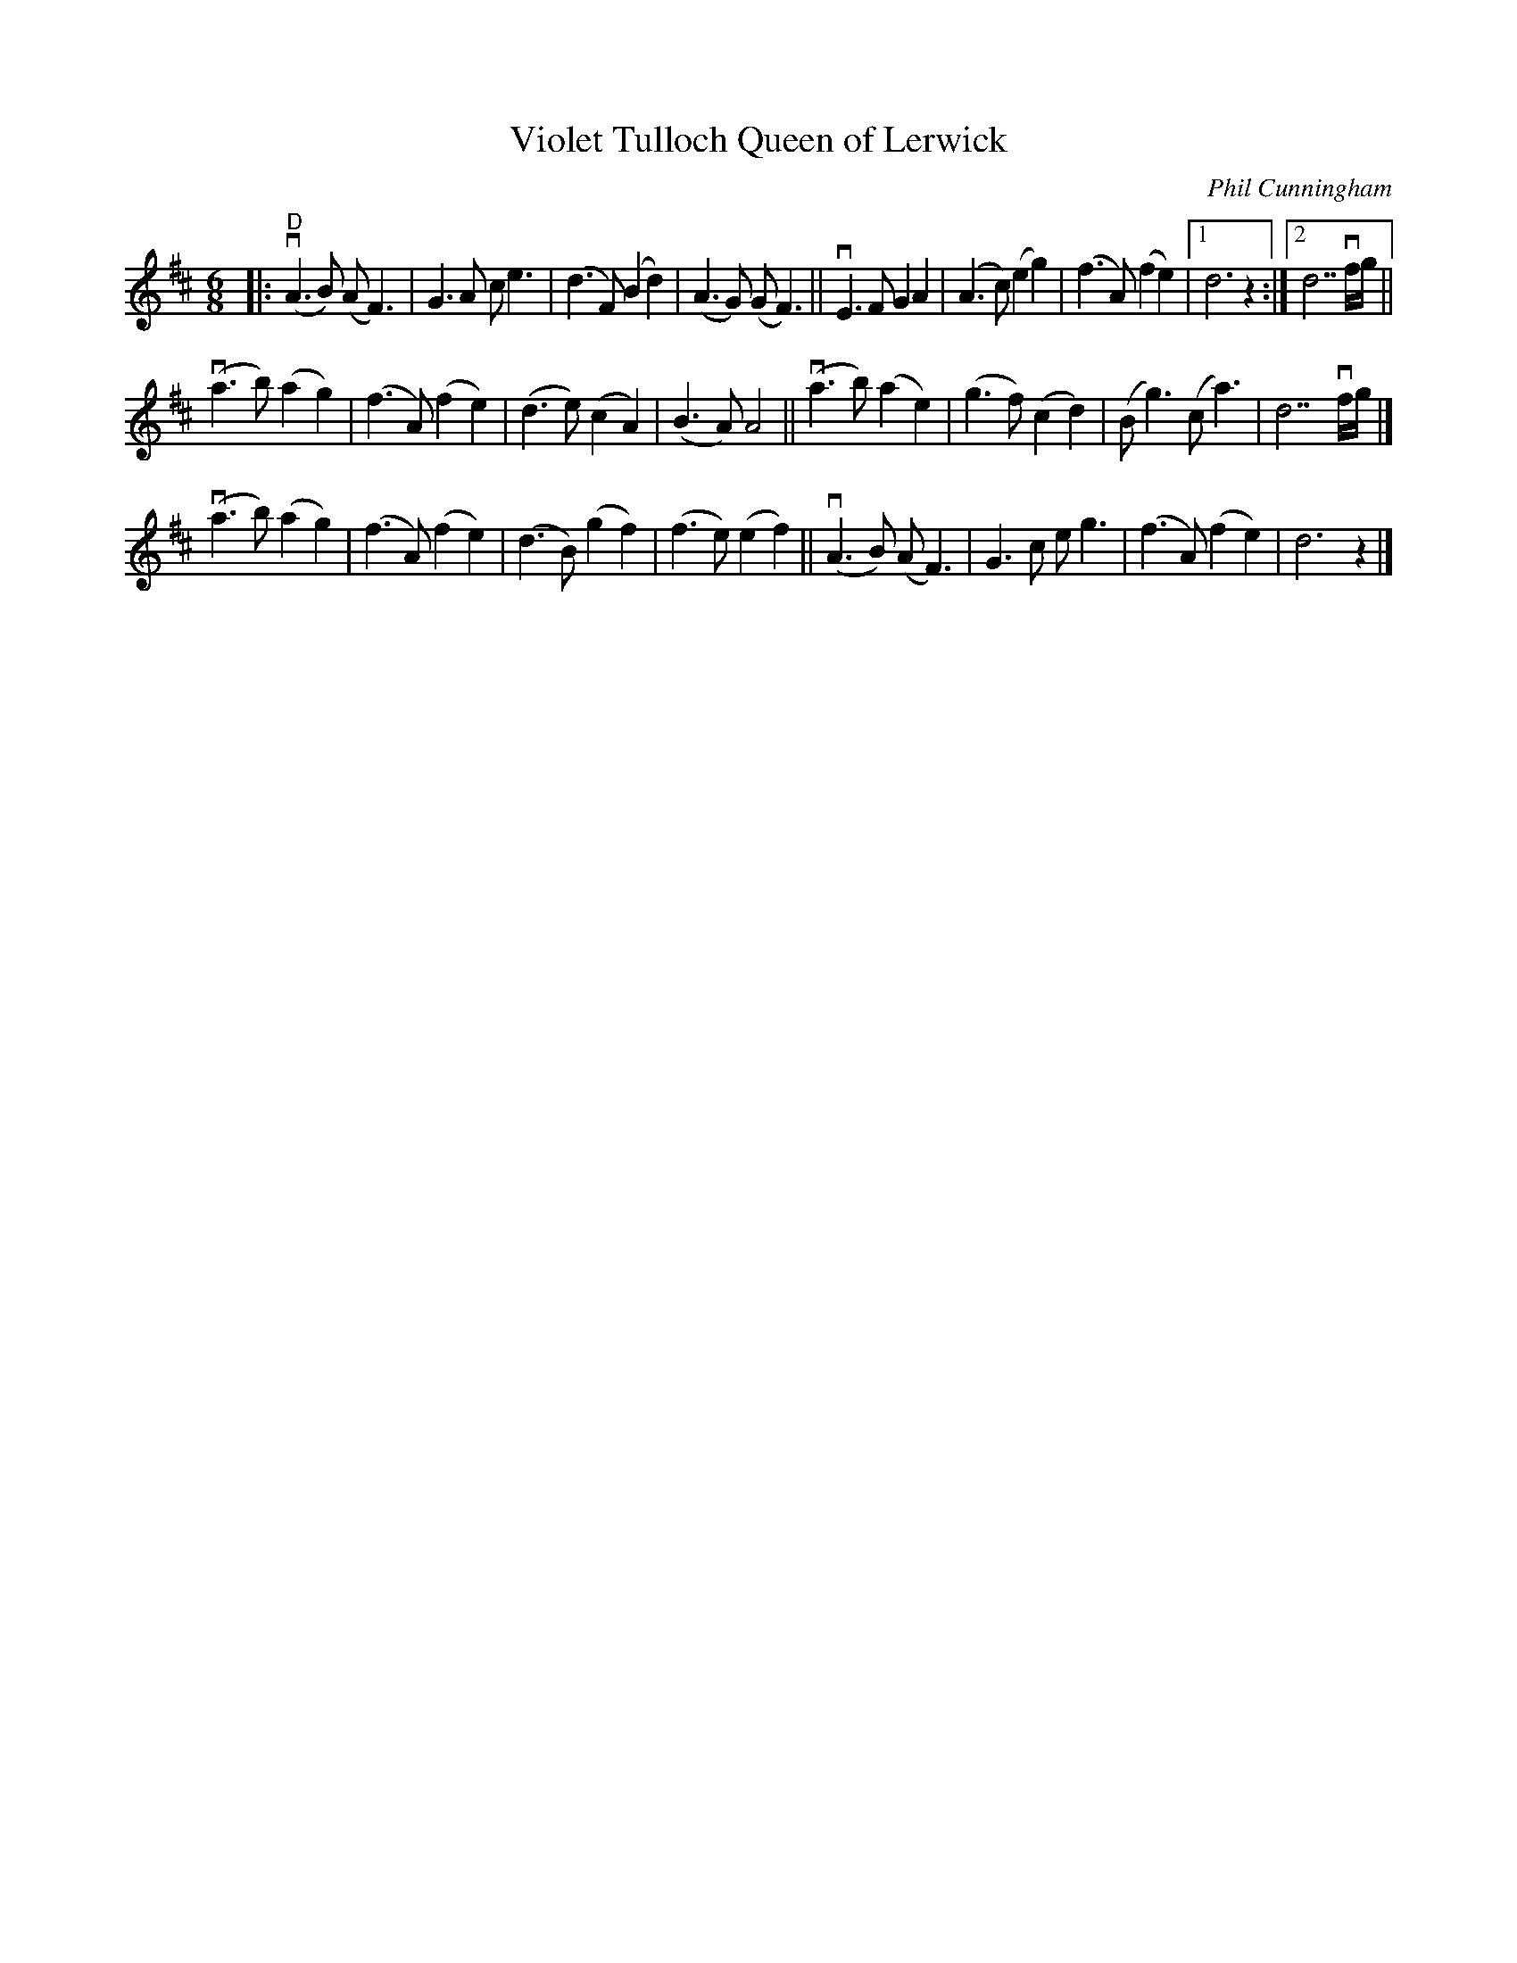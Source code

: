 X: 1
T: Violet Tulloch Queen of Lerwick
C: Phil Cunningham
R: air
Z: 2021 John Chambers <jc:trillian.mit.edu>
S: Page from Concord Slow Scottish Session collection
M: 6/8
L: 1/8
K: D
|:\
"D"(vA3B) (AF3) | G3A ce3 | (d3F)(B2d2) | (A3G) (GF3) ||\
vE3F G2A2 | (A3c) (e2g2) | (f3A) (f2e2) |1 d6 z2 :|2 d7 vf/g/ ||
v(a3b) (a2g2) | (f3A) (f2e2) | (d3e) (c2A2) | (B3A) A4 ||\
v(a3b) (a2e2) | (g3f) (c2d2) | (Bg3) (ca3) | d7 vf/g/ |]
v(a3b) (a2g2) | (f3A) (f2e2) | (d3B) (g2f2) | (f3e) (e2f2) ||\
(vA3B) (AF3) | G3c eg3 | (f3A) (f2e2) | d6 z2 |]

